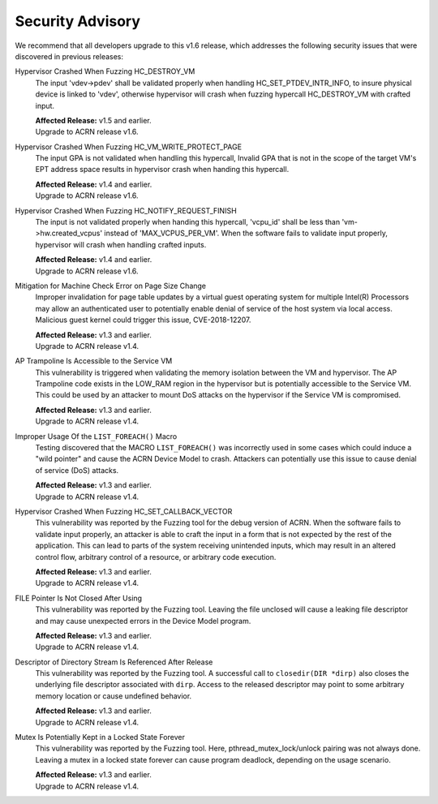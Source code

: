 .. _asa:

Security Advisory
*****************

We recommend that all developers upgrade to this v1.6 release, which addresses the following security
issues that were discovered in previous releases:

Hypervisor Crashed When Fuzzing HC_DESTROY_VM
   The input 'vdev->pdev' shall be validated properly when handling HC_SET_PTDEV_INTR_INFO,
   to insure physical device is linked to 'vdev', otherwise hypervisor will crash when fuzzing
   hypercall HC_DESTROY_VM with crafted input.

   | **Affected Release:** v1.5 and earlier.
   | Upgrade to ACRN release v1.6.

Hypervisor Crashed When Fuzzing HC_VM_WRITE_PROTECT_PAGE
   The input GPA is not validated when handling this hypercall, Invalid GPA that is not
   in the scope of the target VM's EPT address space results in hypervisor crash when
   handing this hypercall.

   | **Affected Release:** v1.4 and earlier.
   | Upgrade to ACRN release v1.6.

Hypervisor Crashed When Fuzzing HC_NOTIFY_REQUEST_FINISH
   The input is not validated properly when handing this hypercall, 'vcpu_id' shall be
   less than 'vm->hw.created_vcpus' instead of 'MAX_VCPUS_PER_VM'. When the software
   fails to validate input properly, hypervisor will crash when handling crafted inputs.

   | **Affected Release:** v1.4 and earlier.
   | Upgrade to ACRN release v1.6.

Mitigation for Machine Check Error on Page Size Change
   Improper invalidation for page table updates by a virtual guest operating system for multiple Intel(R) Processors may allow an authenticated user to potentially enable denial of service of the host system via local access. Malicious guest kernel could trigger this issue, CVE-2018-12207.

   | **Affected Release:** v1.3 and earlier.
   | Upgrade to ACRN release v1.4.

AP Trampoline Is Accessible to the Service VM
   This vulnerability is triggered when validating the memory isolation between the VM and hypervisor. The AP Trampoline code exists in the LOW_RAM region in the hypervisor but is
   potentially accessible to the Service VM. This could be used by an attacker to mount DoS
   attacks on the hypervisor if the Service VM is compromised.

   | **Affected Release:** v1.3 and earlier.
   | Upgrade to ACRN release v1.4.

Improper Usage Of the ``LIST_FOREACH()`` Macro
   Testing discovered that the MACRO ``LIST_FOREACH()`` was incorrectly used in some cases
   which could induce a "wild pointer" and cause the ACRN Device Model to crash. Attackers
   can potentially use this issue to cause denial of service (DoS) attacks.

   | **Affected Release:** v1.3 and earlier.
   | Upgrade to ACRN release v1.4.

Hypervisor Crashed When Fuzzing HC_SET_CALLBACK_VECTOR
   This vulnerability was reported by the Fuzzing tool for the debug version of ACRN. When the software fails
   to validate input properly, an attacker is able to craft the input in a form that is
   not expected by the rest of the application. This can lead to parts of the system
   receiving unintended inputs, which may result in an altered control flow, arbitrary control
   of a resource, or arbitrary code execution.

   | **Affected Release:** v1.3 and earlier.
   | Upgrade to ACRN release v1.4.

FILE Pointer Is Not Closed After Using
   This vulnerability was reported by the Fuzzing tool. Leaving the file unclosed will cause a
   leaking file descriptor and may cause unexpected errors in the Device Model program.

   | **Affected Release:** v1.3 and earlier.
   | Upgrade to ACRN release v1.4.

Descriptor of Directory Stream Is Referenced After Release
   This vulnerability was reported by the Fuzzing tool. A successful call to ``closedir(DIR *dirp)``
   also closes the underlying file descriptor associated with ``dirp``. Access to the released
   descriptor may point to some arbitrary memory location or cause undefined behavior.

   | **Affected Release:** v1.3 and earlier.
   | Upgrade to ACRN release v1.4.

Mutex Is Potentially Kept in a Locked State Forever
   This vulnerability was reported by the Fuzzing tool. Here, pthread_mutex_lock/unlock pairing was not
   always done. Leaving a mutex in a locked state forever can cause program deadlock,
   depending on the usage scenario.

   | **Affected Release:** v1.3 and earlier.
   | Upgrade to ACRN release v1.4.
